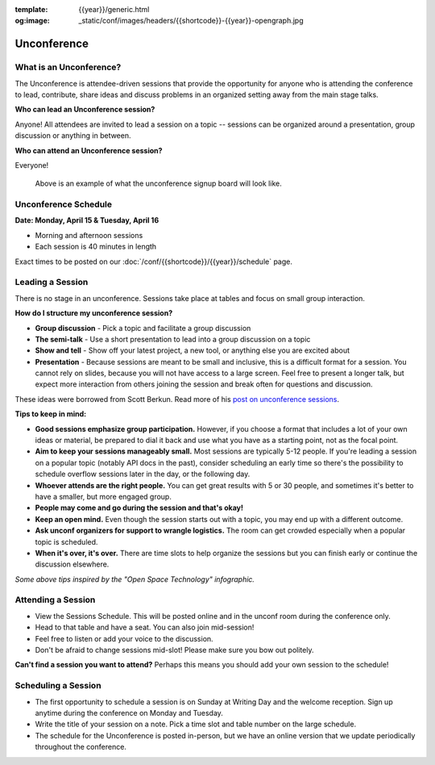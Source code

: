 :template: {{year}}/generic.html
:og:image: _static/conf/images/headers/{{shortcode}}-{{year}}-opengraph.jpg

Unconference
============

What is an Unconference?
------------------------

The Unconference is attendee-driven sessions that provide the opportunity for anyone who is attending the conference to lead, contribute, share ideas and discuss problems in an organized setting away from the main stage talks. 

**Who can lead an Unconference session?**

Anyone! All attendees are invited to lead a session on a topic -- sessions can be organized around a presentation, group discussion or anything in between. 

**Who can attend an Unconference session?** 

Everyone! 

.. figure:: /_static/img/2024/unconference-board.jpg

   Above is an example of what the unconference signup board will look like.


Unconference Schedule
---------------------

**Date: Monday, April 15 & Tuesday, April 16**

- Morning and afternoon sessions
- Each session is 40 minutes in length 

Exact times to be posted on our :doc:`/conf/{{shortcode}}/{{year}}/schedule` page. 


Leading a Session
-----------------

There is no stage in an unconference. Sessions take place at tables and focus on small group interaction. 

**How do I structure my unconference session?**

-  **Group discussion** - Pick a topic and facilitate a group discussion
-  **The semi-talk** - Use a short presentation to lead into a group discussion on a topic
-  **Show and tell** - Show off your latest project, a new tool, or anything else you are excited about
-  **Presentation** - Because sessions are meant to be small and inclusive, this is a difficult format for a session. You cannot rely on slides, because you will not have access to a large screen. Feel free to present a longer talk, but expect more interaction from others joining the session and break often for questions and discussion.

These ideas were borrowed from Scott Berkun. Read more of his `post on unconference sessions <http://scottberkun.com/2006/how-to-run-a-great-unconference-session/>`_.

**Tips to keep in mind:** 


*  **Good sessions emphasize group participation.** However, if you choose a format that includes a lot of your own ideas or material, be prepared to dial it back and use what you have as a starting point, not as the focal point.
*  **Aim to keep your sessions manageably small.** Most sessions are typically 5-12 people. If you're leading a session on a popular topic (notably API docs in the past), consider scheduling an early time so there's the possibility to schedule overflow sessions later in the day, or the following day.
*  **Whoever attends are the right people.** You can get great results with 5 or 30 people, and sometimes it's better to have a smaller, but more engaged group. 
*  **People may come and go during the session and that's okay!**
*  **Keep an open mind.** Even though the session starts out with a topic, you may end up with a different outcome. 
* **Ask unconf organizers for support to wrangle logistics.** The room can get crowded especially when a popular topic is scheduled.
*  **When it's over, it's over.** There are time slots to help organize the sessions but you can finish early or continue the discussion elsewhere. 

*Some above tips inspired by the "Open Space Technology" infographic.*

Attending a Session
-------------------

* View the Sessions Schedule. This will be posted online and in the unconf room during the conference only. 
* Head to that table and have a seat. You can also join mid-session!
* Feel free to listen or add your voice to the discussion. 
* Don't be afraid to change sessions mid-slot! Please make sure you bow out politely.

**Can't find a session you want to attend?** Perhaps this means you should add your own session to the schedule!


Scheduling a Session
--------------------

- The first opportunity to schedule a session is on Sunday at Writing Day and the welcome reception. Sign up anytime during the conference on Monday and Tuesday.
- Write the title of your session on a note. Pick a time slot and table number on the large schedule. 
-  The schedule for the Unconference is posted in-person, but we have an online version that we update periodically throughout the conference. 

